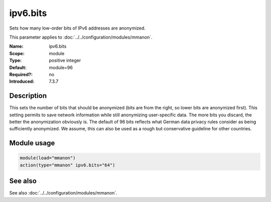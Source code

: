 .. _param-mmanon-ipv6-bits:
.. _mmanon.parameter.module.ipv6-bits:

ipv6.bits
=========

.. index::
   single: mmanon; ipv6.bits
   single: ipv6.bits

.. summary-start

Sets how many low-order bits of IPv6 addresses are anonymized.

.. summary-end

This parameter applies to :doc:`../../configuration/modules/mmanon`.

:Name: ipv6.bits
:Scope: module
:Type: positive integer
:Default: module=96
:Required?: no
:Introduced: 7.3.7

Description
-----------
This sets the number of bits that should be anonymized (bits are from the right, so lower bits are anonymized first). This setting permits to save network information while still anonymizing user-specific data. The more bits you discard, the better the anonymization obviously is. The default of 96 bits reflects what German data privacy rules consider as being sufficiently anonymized. We assume, this can also be used as a rough but conservative guideline for other countries.

Module usage
------------
.. _param-mmanon-module-ipv6-bits:
.. _mmanon.parameter.module.ipv6-bits-usage:

.. code-block:: rsyslog

   module(load="mmanon")
   action(type="mmanon" ipv6.bits="64")

See also
--------
See also :doc:`../../configuration/modules/mmanon`.
